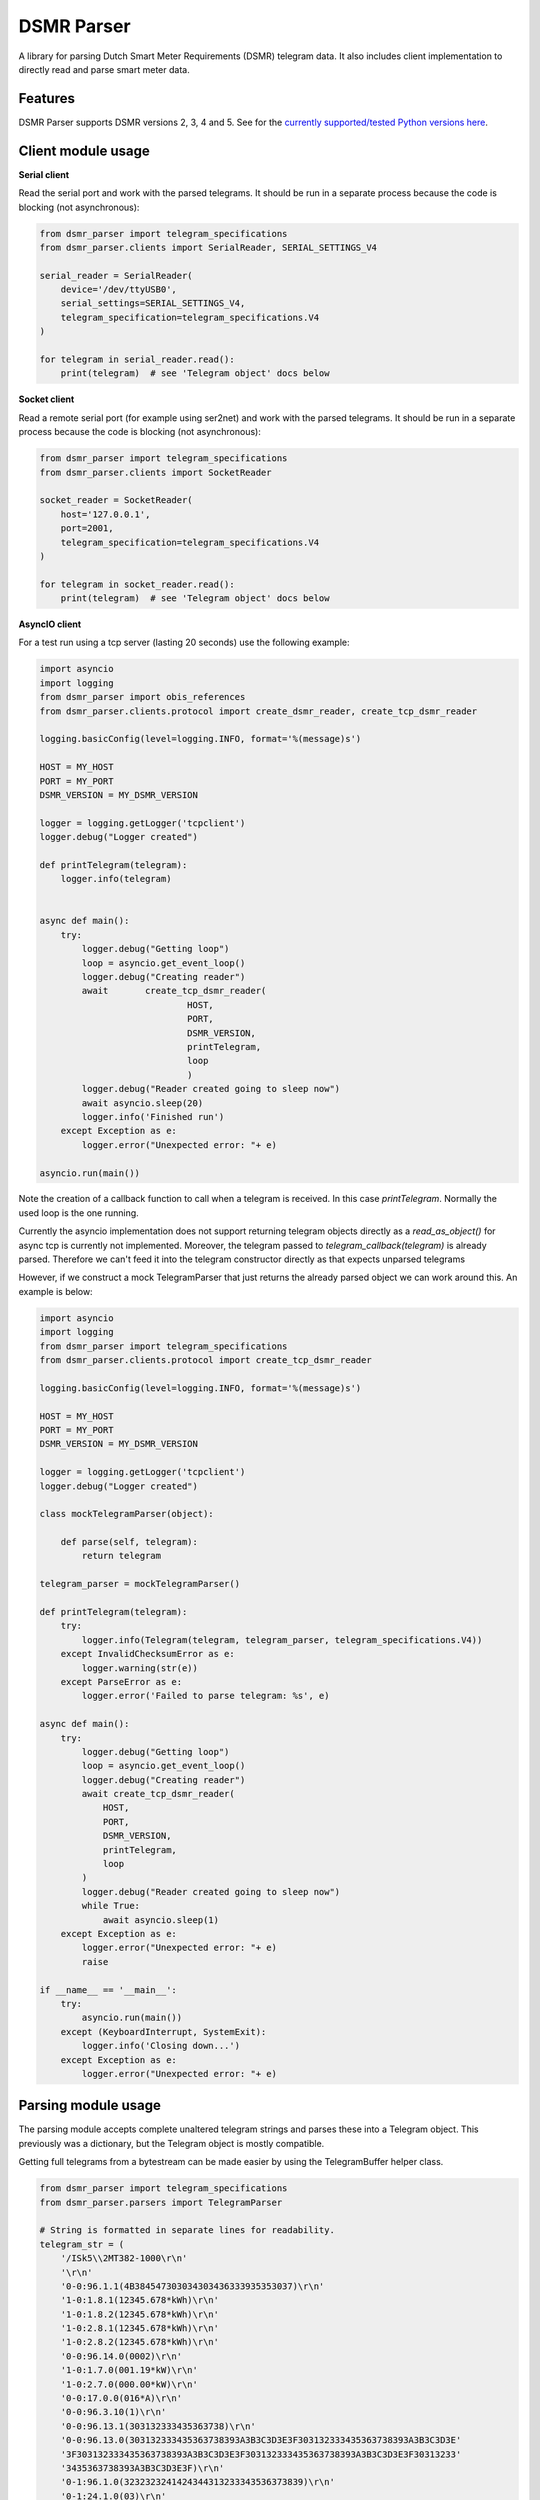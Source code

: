 DSMR Parser
===========

.. image:: https://img.shields.io/pypi/v/dsmr-parser.svg
    :target: https://pypi.python.org/pypi/dsmr-parser

.. image:: https://img.shields.io/github/actions/workflow/status/ndokter/dsmr_parser/tests.yml?branch=master
    :target: https://github.com/ndokter/dsmr_parser/actions/workflows/tests.yml

A library for parsing Dutch Smart Meter Requirements (DSMR) telegram data. It
also includes client implementation to directly read and parse smart meter data.


Features
--------

DSMR Parser supports DSMR versions 2, 3, 4 and 5. See for the `currently supported/tested Python versions here <https://github.com/ndokter/dsmr_parser/blob/master/.github/workflows/tests.yml#L14>`_.

Client module usage
-------------------

**Serial client**

Read the serial port and work with the parsed telegrams. It should be run in a separate
process because the code is blocking (not asynchronous):

.. code-block:: python

     from dsmr_parser import telegram_specifications
     from dsmr_parser.clients import SerialReader, SERIAL_SETTINGS_V4
    
     serial_reader = SerialReader(
         device='/dev/ttyUSB0',
         serial_settings=SERIAL_SETTINGS_V4,
         telegram_specification=telegram_specifications.V4
     )
    
     for telegram in serial_reader.read():
         print(telegram)  # see 'Telegram object' docs below

**Socket client**

Read a remote serial port (for example using ser2net) and work with the parsed telegrams.
It should be run in a separate process because the code is blocking (not asynchronous):

.. code-block:: python

     from dsmr_parser import telegram_specifications
     from dsmr_parser.clients import SocketReader
    
     socket_reader = SocketReader(
         host='127.0.0.1',
         port=2001,
         telegram_specification=telegram_specifications.V4
     )
    
     for telegram in socket_reader.read():
         print(telegram)  # see 'Telegram object' docs below

**AsyncIO client**

For a test run using a tcp server (lasting 20 seconds) use the following example:

.. code-block:: python

    import asyncio
    import logging
    from dsmr_parser import obis_references
    from dsmr_parser.clients.protocol import create_dsmr_reader, create_tcp_dsmr_reader

    logging.basicConfig(level=logging.INFO, format='%(message)s')

    HOST = MY_HOST
    PORT = MY_PORT
    DSMR_VERSION = MY_DSMR_VERSION

    logger = logging.getLogger('tcpclient')
    logger.debug("Logger created")

    def printTelegram(telegram):
        logger.info(telegram)


    async def main():
        try:
            logger.debug("Getting loop")
            loop = asyncio.get_event_loop()
            logger.debug("Creating reader")
            await 	create_tcp_dsmr_reader(
                                HOST,
                                PORT,
                                DSMR_VERSION,
                                printTelegram,
                                loop
                                )
            logger.debug("Reader created going to sleep now")					
            await asyncio.sleep(20)
            logger.info('Finished run')					
        except Exception as e:
            logger.error("Unexpected error: "+ e)

    asyncio.run(main())

Note the creation of a callback function to call when a telegram is received. In this case `printTelegram`. Normally the used loop is the one running.

Currently the asyncio implementation does not support returning telegram objects directly as a `read_as_object()` for async tcp is currently not implemented.
Moreover, the telegram passed to `telegram_callback(telegram)` is already parsed. Therefore we can't feed it into the telegram constructor directly as that expects unparsed telegrams

However, if we construct a mock TelegramParser that just returns the already parsed object we can work around this. An example is below:

.. code-block:: python

    import asyncio
    import logging
    from dsmr_parser import telegram_specifications
    from dsmr_parser.clients.protocol import create_tcp_dsmr_reader

    logging.basicConfig(level=logging.INFO, format='%(message)s')

    HOST = MY_HOST
    PORT = MY_PORT
    DSMR_VERSION = MY_DSMR_VERSION

    logger = logging.getLogger('tcpclient')
    logger.debug("Logger created")

    class mockTelegramParser(object):

        def parse(self, telegram):
            return telegram

    telegram_parser = mockTelegramParser()

    def printTelegram(telegram):
        try:
            logger.info(Telegram(telegram, telegram_parser, telegram_specifications.V4))
        except InvalidChecksumError as e:
            logger.warning(str(e))
        except ParseError as e:
            logger.error('Failed to parse telegram: %s', e)

    async def main():
        try:
            logger.debug("Getting loop")
            loop = asyncio.get_event_loop()
            logger.debug("Creating reader")
            await create_tcp_dsmr_reader(
                HOST,
                PORT,
                DSMR_VERSION,
                printTelegram,
                loop
            )
            logger.debug("Reader created going to sleep now")					
            while True:
                await asyncio.sleep(1)
        except Exception as e:
            logger.error("Unexpected error: "+ e)
            raise

    if __name__ == '__main__':
        try:
            asyncio.run(main())
        except (KeyboardInterrupt, SystemExit):
            logger.info('Closing down...')					
        except Exception as e:
            logger.error("Unexpected error: "+ e)

Parsing module usage
--------------------
The parsing module accepts complete unaltered telegram strings and parses these
into a Telegram object. This previously was a dictionary, but the Telegram object is mostly compatible.

Getting full telegrams from a bytestream can be made easier by using the TelegramBuffer helper class.

.. code-block:: python

    from dsmr_parser import telegram_specifications
    from dsmr_parser.parsers import TelegramParser

    # String is formatted in separate lines for readability.
    telegram_str = (
        '/ISk5\\2MT382-1000\r\n'
        '\r\n'
        '0-0:96.1.1(4B384547303034303436333935353037)\r\n'
        '1-0:1.8.1(12345.678*kWh)\r\n'
        '1-0:1.8.2(12345.678*kWh)\r\n'
        '1-0:2.8.1(12345.678*kWh)\r\n'
        '1-0:2.8.2(12345.678*kWh)\r\n'
        '0-0:96.14.0(0002)\r\n'
        '1-0:1.7.0(001.19*kW)\r\n'
        '1-0:2.7.0(000.00*kW)\r\n'
        '0-0:17.0.0(016*A)\r\n'
        '0-0:96.3.10(1)\r\n'
        '0-0:96.13.1(303132333435363738)\r\n'
        '0-0:96.13.0(303132333435363738393A3B3C3D3E3F303132333435363738393A3B3C3D3E'
        '3F303132333435363738393A3B3C3D3E3F303132333435363738393A3B3C3D3E3F30313233'
        '3435363738393A3B3C3D3E3F)\r\n'
        '0-1:96.1.0(3232323241424344313233343536373839)\r\n'
        '0-1:24.1.0(03)\r\n'
        '0-1:24.3.0(090212160000)(00)(60)(1)(0-1:24.2.1)(m3)\r\n'
        '(00001.001)\r\n'
        '0-1:24.4.0(1)\r\n'
        '!\r\n'
    )

    parser = TelegramParser(telegram_specifications.V3)

    # see 'Telegram object' docs below
    telegram = parser.parse(telegram_str)

Telegram object
---------------------

A Telegram has attributes for all the parsed values according to the given telegram specification. Each value is a DsmrObject which have a 'value' and 'unit' property. MBusObject's, which are DsmrObject's as well additionally have a 'datetime' property. The 'value' can contain any python type (int, str, Decimal) depending on the field. The 'unit' contains 'kW', 'A', 'kWh' or 'm3'.

Below are some examples on how to get the meter data. Alternatively check out the following unit test for a complete example: TelegramParserV5Test.test_parse

.. code-block:: python

    # Print contents of all available values
    # See dsmr_parser.obis_name_mapping for all readable telegram values.
    # The available values differ per DSMR version and meter.
    print(telegram)
    # P1_MESSAGE_HEADER: 	        42 [None]
    # P1_MESSAGE_TIMESTAMP: 	    2016-11-13 19:57:57+00:00 [None]
    # EQUIPMENT_IDENTIFIER: 	    3960221976967177082151037881335713 [None]
    # ELECTRICITY_USED_TARIFF_1:    1581.123 [kWh]
    # etc.

    # Example to get current electricity usage
    print(telegram.CURRENT_ELECTRICITY_USAGE)  # <dsmr_parser.objects.CosemObject at 0x7f5e98ae5ac8>
    print(telegram.CURRENT_ELECTRICITY_USAGE.value)  # Decimal('2.027')
    print(telegram.CURRENT_ELECTRICITY_USAGE.unit)  # 'kW'

    # All Mbus device readings like gas meters and water meters can be retrieved as follows:
    mbus_devices = telegram.get_mbus_devices()

    # A specific device based on the channel the device is connected to can be retrieved as follows:
    mbus_device = telegram.get_mbus_device_by_channel(1)
    print(mbus_device.DEVICE_TYPE.value)  # 3
    print(mbus_device.EQUIPMENT_IDENTIFIER_GAS.value)  # '4730303339303031393336393930363139'
    print(mbus_device.HOURLY_GAS_METER_READING.value)  # Decimal('246.138')

    # A deprecated way of getting the values is by key
    telegram[obis_references.CURRENT_ELECTRICITY_USAGE]

Installation
------------

To install DSMR Parser:

.. code-block:: bash

    $ pip install dsmr-parser

Known issues
------------

If the serial settings SERIAL_SETTINGS_V2_2 or SERIAL_SETTINGS_V4 don't work.
Make sure to try and replace the parity settings to EVEN or NONE.
It's possible that alternative settings will be added in the future if these
settings don't work for the majority of meters.
